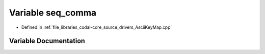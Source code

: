 .. _exhale_variable_AsciiKeyMap_8cpp_1acbd5eb85205e6649876142b6f955c52c:

Variable seq_comma
==================

- Defined in :ref:`file_libraries_codal-core_source_drivers_AsciiKeyMap.cpp`


Variable Documentation
----------------------


.. doxygenvariable:: seq_comma
